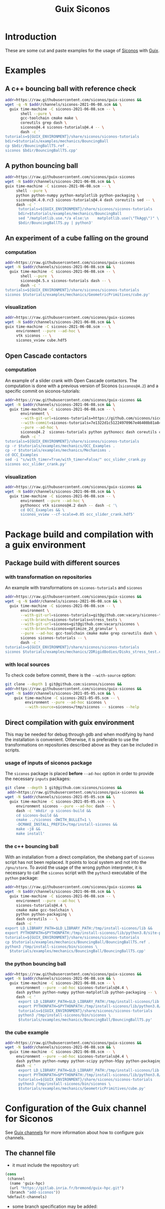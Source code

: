#+title: Guix Siconos

* Introduction

These are some cut and paste examples for the usage of [[https://nonsmooth.gricad-pages.univ-grenoble-alpes.fr/siconos/index][Siconos]] with
[[https://guix.gnu.org/][Guix]].

* Examples

** A c++ bouncing ball with reference check

#+name: bouncing-ball-computation
#+begin_src sh :dir /tmp :compile :file bouncing-ball-computation :results output silent
  addr=https://raw.githubusercontent.com/siconos/guix-siconos &&
  wget -q -N $addr/channels/siconos-2021-06-08.scm && \
    guix time-machine -C siconos-2021-06-08.scm -- \
         shell --pure \
         gcc-toolchain cmake make \
         coreutils grep dash \
         siconos@4.4 siconos-tutorials@4.4 -- \
         dash -c '
  tutorials=${GUIX_ENVIRONMENT}/share/siconos/siconos-tutorials
  bdir=$tutorials/examples/mechanics/BouncingBall
  cp $bdir/BouncingBallTS.ref .
  siconos $bdir/BouncingBallTS.cpp'
#+end_src

** A python bouncing ball

#+name: bouncing-ball-python-computation
#+begin_src sh :dir /tmp :compile :results output silent
   addr=https://raw.githubusercontent.com/siconos/guix-siconos
   wget -N $addr/channels/siconos-2021-06-08.scm && \
   guix time-machine -C siconos-2021-06-08.scm -- \
        shell --pure \
        python python-numpy python-matplotlib python-packaging \
        siconos@4.4.0.rc3 siconos-tutorials@4.4 dash coreutils sed -- \
        dash -c '
         tutorials=${GUIX_ENVIRONMENT}/share/siconos/siconos-tutorials
         bdir=$tutorials/examples/mechanics/BouncingBall
         sed "/matplotlib.use.*/a else:\n    matplotlib.use(\"TkAgg\")" \
         $bdir/BouncingBallTS.py | python3'
#+end_src


** An experiment of a cube falling on the ground

*** computation

#+name: cube-computation
#+begin_src sh :dir /tmp :compile :results output silent
  addr=https://raw.githubusercontent.com/siconos/guix-siconos
  wget -N $addr/channels/siconos-2021-06-08.scm && \
    guix time-machine -C siconos-2021-06-08.scm -- \
         shell --pure  \
         siconos@4.5.x siconos-tutorials dash -- \
         dash -c '
  tutorials=${GUIX_ENVIRONMENT}/share/siconos/siconos-tutorials
  siconos $tutorials/examples/mechanics/GeometricPrimitives/cube.py'
#+end_src

*** visualization

#+name: cube-visualization
#+begin_src sh :dir /tmp :compile :results output silent
  addr=https://raw.githubusercontent.com/siconos/guix-siconos
  wget -N $addr/channels/siconos-2021-06-08.scm && \
  guix time-machine -C siconos-2021-06-08.scm -- \
       environment --pure --ad-hoc \
       vtk siconos -- \
       siconos_vview cube.hdf5
#+end_src

** Open Cascade contactors

*** computation

An example of a slider crank with Open Cascade
contactors. The computation is done with a previous version of Siconos
(=siconos@4.2=) and a specific commit on siconos-tutorials:

#+name: occ_slider_crank
#+begin_src sh :dir /tmp :compile :results output silent
  addr=https://raw.githubusercontent.com/siconos/guix-siconos &&
  wget -N $addr/channels/siconos-2021-06-08.scm && \
    guix time-machine -C siconos-2021-06-08.scm -- \
         environment \
         --with-git-url=siconos-tutorials=https://github.com/siconos/siconos-tutorials \
         --with-commit=siconos-tutorials=7e1322d1c51224970967e46408b81a84e81b18a8 \
         --pure --ad-hoc \
         siconos@4.2  siconos-tutorials python pythonocc dash coreutils cmake make gcc-toolchain@7 sed -- \
         dash -c '
  tutorials=${GUIX_ENVIRONMENT}/share/siconos/siconos-tutorials
  cp -r $tutorials/examples/mechanics/OCC_Examples .
  cp -r $tutorials/examples/mechanics/Mechanisms .
  cd OCC_Examples
  sed -i "s/with_timer=True/with_timer=False/" occ_slider_crank.py
  siconos occ_slider_crank.py'
#+end_src

*** visualization

#+name: slider_crank_visualization
#+begin_src sh :dir /tmp :compile :results output silent
  addr=https://raw.githubusercontent.com/siconos/guix-siconos &&
  wget -N $addr/channels/siconos-2021-06-08.scm && \
    guix time-machine -C siconos-2021-06-08.scm -- \
         environment --pure --ad-hoc \
         pythonocc vtk siconos@4.2 dash -- dash -c '\
         cd OCC_Examples && \
         siconos_vview --cf-scale=0.05 occ_slider_crank.hdf5'
#+end_src


* Package build and compilation with a guix environment

** Package build with different sources

*** with transformation on repositories

An example with transformations on =siconos-tutorials= and =siconos=

#+name: siconos-transform-build
#+begin_src sh :dir /tmp :compile results output silent
  addr=https://raw.githubusercontent.com/siconos/guix-siconos &&
  wget -q -N $addr/channels/siconos-2021-06-08.scm && \
    guix time-machine -C siconos-2021-06-08.scm -- \
         environment \
         --with-git-url=siconos-tutorials=git@github.com:vacary/siconos-tutorials \
         --with-branch=siconos-tutorials=stress_tests \
         --with-git-url=siconos=git@github.com:vacary/siconos \
         --with-branch=siconos=optimize_2d_granular \
         --pure --ad-hoc gcc-toolchain cmake make grep coreutils dash \
         siconos siconos-tutorials -- \
         dash -c '
  tutorials=${GUIX_ENVIRONMENT}/share/siconos/siconos-tutorials
  siconos $tutorials/examples/mechanics/2DRigidBodies/Disks_stress_test.cpp'
#+end_src

*** with local sources

To check code before commit, there is the =--with-source= option:

#+name: siconos-master-build
#+begin_src sh :dir /tmp :compile :results output silent
  git clone --depth 1 git@github.com:siconos/siconos &&
  addr=https://raw.githubusercontent.com/siconos/guix-siconos &&
  wget -N $addr/channels/siconos-2021-05-05.scm && \
      guix time-machine -C siconos-2021-05-05.scm -- \
           environment --pure --ad-hoc siconos \
           --with-source=siconos=/tmp/siconos -- siconos --help
#+end_src


** Direct compilation with guix environment

This may be needed for debug through gdb and when modifying by hand
the installation is convenient. Otherwise, it is preferable to use the
transformations on repositories described above as they can be
included in scripts.


*** usage of inputs of siconos package

The =siconos= package is placed *before* =--ad-hoc= option in order to
provide the necessary =inputs= packages:

#+name: siconos-raw-build
#+begin_src sh :dir /tmp :compile :results output silent
  git clone --depth 1 git@github.com:siconos/siconos &&
   addr=https://raw.githubusercontent.com/siconos/guix-siconos &&
  wget -N $addr/channels/siconos-2021-05-05.scm && \
    guix time-machine -C siconos-2021-05-05.scm -- \
       environment siconos --pure --ad-hoc dash -- \
       dash -c 'mkdir -p siconos-build &&
       cd siconos-build &&
       cmake ../siconos -DWITH_BULLET=1 \
       -DCMAKE_INSTALL_PREFIX=/tmp/install-siconos &&
       make -j8 &&
       make install'
#+end_src

*** the c++ bouncing ball

With an installation from a direct compilation, the shebang part of
=siconos= script has not been replaced. It points to local system and
not into the =/gnu/store=. To avoid the usage of the wrong python
interpreter, it is necessary to call the =siconos= script with the
=python3= executable of the =python= package:

#+name: siconos-raw-build-bouncing-ball
#+begin_src sh :dir /tmp :compile :results output silent
  addr=https://raw.githubusercontent.com/siconos/guix-siconos &&
  wget -N $addr/channels/siconos-2021-06-08.scm && \
    guix time-machine -C siconos-2021-06-08.scm -- \
       environment --pure --ad-hoc \
       siconos-tutorials@4.4 \
       cmake make gcc-toolchain \
       python python-packaging \
       dash coreutils -- \
       dash -c '
  export LD_LIBRARY_PATH=$LD_LIBRARY_PATH:/tmp/install-siconos/lib &&
  export PYTHONPATH=$PYTHONPATH:/tmp/install-siconos/lib/python3.8/site-packages
  tutorials=${GUIX_ENVIRONMENT}/share/siconos/siconos-tutorials
  cp $tutorials/examples/mechanics/BouncingBall/BouncingBallTS.ref .
  python3 /tmp/install-siconos/bin/siconos \
    $tutorials/examples/mechanics/BouncingBall/BouncingBallTS.cpp'
#+end_src

*** the python bouncing ball

#+name: siconos-raw-build-bouncing-ball-python
#+begin_src sh :dir /tmp :compile :results output silent
  addr=https://raw.githubusercontent.com/siconos/guix-siconos &&
  wget -N $addr/channels/siconos-2021-06-08.scm && \
    guix time-machine -C siconos-2021-06-08.scm -- \
       environment --pure --ad-hoc siconos-tutorials@4.4 \
       dash python python-numpy python-matplotlib python-packaging -- \
       dash -c '
        export LD_LIBRARY_PATH=$LD_LIBRARY_PATH:/tmp/install-siconos/lib &&
        export PYTHONPATH=$PYTHONPATH:/tmp/install-siconos/lib/python3.8/site-packages
        tutorials=${GUIX_ENVIRONMENT}/share/siconos/siconos-tutorials
        python3 /tmp/install-siconos/bin/siconos \
        $tutorials/examples/mechanics/BouncingBall/BouncingBallTS.py'
#+end_src

*** the cube example

#+name: siconos-raw-build-cube-python
#+begin_src sh :dir /tmp :compile :results output silent
  addr=https://raw.githubusercontent.com/siconos/guix-siconos &&
  wget -N $addr/channels/siconos-2021-06-08.scm && \
    guix time-machine -C siconos-2021-06-08.scm -- \
       environment --pure --ad-hoc siconos-tutorials@4.4 \
       dash python python-numpy python-scipy python-h5py python-packaging -- \
       dash -c '
        export LD_LIBRARY_PATH=$LD_LIBRARY_PATH:/tmp/install-siconos/lib &&
        export PYTHONPATH=$PYTHONPATH:/tmp/install-siconos/lib/python3.8/site-packages
        tutorials=${GUIX_ENVIRONMENT}/share/siconos/siconos-tutorials
        python3 /tmp/install-siconos/bin/siconos \
        $tutorials/examples/mechanics/GeometricPrimitives/cube.py'
#+end_src


* Configuration of the Guix channel for Siconos

See [[https://guix.gnu.org/manual/en/html_node/Channels.html][Guix channels]] for more information about how to configure guix channels.

** The channel file

- it must include the repository url:

#+begin_src scheme :exports code :eval no :tangle siconos-now.scm
  (cons
   (channel
    (name 'guix-hpc)
    (url "https://gitlab.inria.fr/bremond/guix-hpc.git")
    (branch "add-siconos"))
   %default-channels)
#+end_src

 - some branch specification may be added:

#+begin_src scheme :exports code :eval no :tangle siconos-now-guix-version-1-4-0.scm
  (list
   (channel
    (name 'guix-hpc)
    (url "https://gitlab.inria.fr/bremond/guix-hpc.git")
    (branch "add-siconos"))
   (name 'guix)
   (url "https://git.savannah.gnu.org/git/guix.git")
   (branch "version-1.4.0")))
#+end_src

 - for reproducibility commits are necessary:

#+begin_src scheme :eval no :tangle siconos-2021-06-08.scm
  (list (channel
       (name 'guix)
       (url "https://git.savannah.gnu.org/git/guix.git")
       (commit
        "503c2039a280dd52a751a6852b4157fccd1b4195"))
      (channel
       (name 'guix-siconos)
       (url "https://github.com/siconos/guix-siconos")
       (commit
        "c4c3dcbef8700b98290d5fa5f5b606b32e8096fe")))
#+end_src

** Download of channel files

Some specifications are available in the channel branch of this repository.
They are named with this convention:

 - without constraints, the channels file is named =siconos-now.scm=
 - with constraints on commits with the same date for Siconos channel
   and Guix channel: =siconos-<iso 8601 date of commits>.scm=
 - with different dates for Siconos channel and Guix channel:
   =siconos-<iso 8601 date of siconos commits>-<iso 8601 date of Guix commits>.scm=

#+begin_src sh :dir /tmp :results value silent
  addr=https://raw.githubusercontent.com/siconos/guix-siconos
  wget -q -N $addr/channels/siconos-now.scm
#+end_src

#+begin_src sh :dir /tmp :results value silent
  addr=https://raw.githubusercontent.com/siconos/guix-siconos
  wget -q -N $addr/channels/siconos-2021-05-05.scm
#+end_src


** How to form a reproducible specification:

#+name: fix-channels-with-wget
#+begin_src sh :dir /tmp :results raw :compile :results output silent
  addr=https://raw.githubusercontent.com/siconos/guix-siconos
  wget -q -N $addr/channels/siconos-now.scm && \
    guix time-machine  -C siconos-now.scm -- \
         describe -f channels 2>/dev/null > \
         siconos-$(date --iso-8601).scm
#+end_src


* COMMENT Org Babel settings

Local variables:
org-latex-minted-options:  '("frame" "single"))
org-confirm-babel-evaluate: nil
org-image-actual-width: nil
buffer-file-coding-system: utf-8-unix
End:
